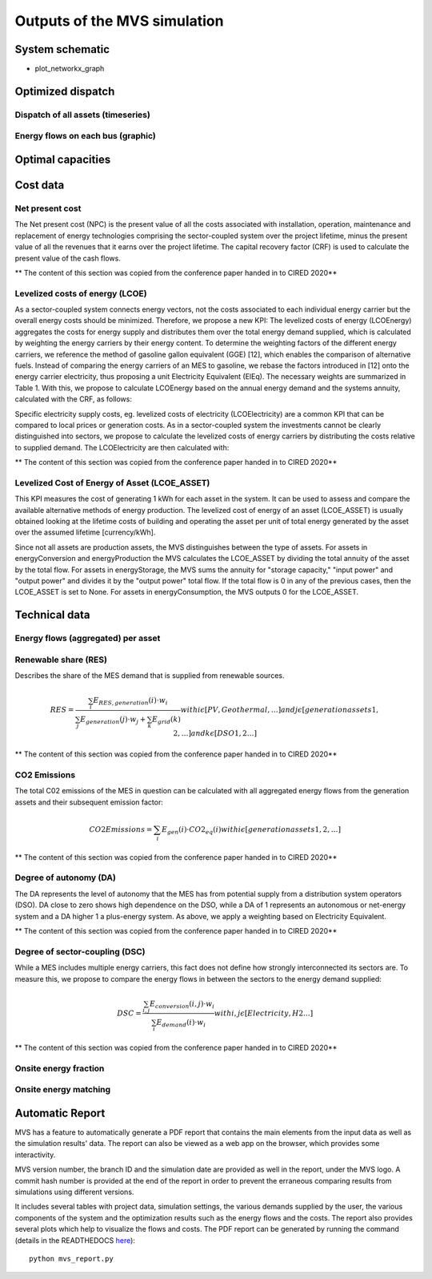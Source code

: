 =============================
Outputs of the MVS simulation
=============================

System schematic
----------------

- plot_networkx_graph

Optimized dispatch
------------------

Dispatch of all assets (timeseries)
###################################

Energy flows on each bus (graphic)
##################################

Optimal capacities
------------------


Cost data
---------

Net present cost
################

The Net present cost (NPC) is the present value of all the costs associated with installation, operation,
maintenance and replacement of energy technologies comprising the sector-coupled system over the project lifetime,
minus the present value of all the revenues that it earns over the project lifetime.
The capital recovery factor (CRF) is used to calculate the present value of the cash flows.

** The content of this section was copied from the conference paper handed in to CIRED 2020**

Levelized costs of energy (LCOE)
################################

As a sector-coupled system connects energy vectors,
not the costs associated to each individual energy carrier but the overall energy costs should be minimized.
Therefore, we propose a new KPI:
The levelized costs of energy (LCOEnergy) aggregates the costs for energy supply
and distributes them over the total energy demand supplied,
which is calculated by weighting the energy carriers by their energy content.
To determine the weighting factors of the different energy carriers,
we reference the method of gasoline gallon equivalent (GGE) [12],
which enables the comparison of alternative fuels.
Instead of comparing the energy carriers of an MES to gasoline,
we rebase the factors introduced in [12] onto the energy carrier electricity,
thus proposing a unit Electricity Equivalent (ElEq).
The necessary weights are summarized in Table 1.
With this, we propose to calculate LCOEnergy based on the annual energy demand and the systems annuity,
calculated with the CRF, as follows:


Specific electricity supply costs, eg. levelized costs of electricity (LCOElectricity) are a common KPI
that can be compared to local prices or generation costs.
As in a sector-coupled system the investments cannot be clearly distinguished into sectors,
we propose to calculate the levelized costs of energy carriers by distributing the costs relative to supplied demand.
The LCOElectricity are then calculated with:


** The content of this section was copied from the conference paper handed in to CIRED 2020**

Levelized Cost of Energy of Asset (LCOE_ASSET)
################################

This KPI measures the cost of generating 1 kWh for each asset in the system. It can be used to assess and compare the available alternative methods of energy production. The levelized cost of energy of an asset (LCOE_ASSET) is usually obtained looking at the lifetime costs of building and operating the asset per unit of total energy generated by the asset over the assumed lifetime [currency/kWh].  

Since not all assets are production assets, the MVS distinguishes between the type of assets. For assets in energyConversion and energyProduction the MVS calculates the LCOE_ASSET by dividing the total annuity of the asset by the total flow.
For assets in energyStorage, the MVS sums the annuity for "storage capacity," "input power" and "output power" and divides it by the "output power" total flow.
If the total flow is 0 in any of the previous cases, then the LCOE_ASSET is set to None.
For assets in energyConsumption, the MVS outputs 0 for the LCOE_ASSET.

Technical data
--------------

Energy flows (aggregated) per asset
###################################

Renewable share (RES)
#####################

Describes the share of the MES demand that is supplied from renewable sources.

.. math::
  RES =\frac{\sum_i {E_{RES,generation} (i)⋅w_i}}{\sum_j {E_{generation}(j)⋅w_j}+\sum_k {E_{grid} (k)}}
  with i \epsilon [PV,Geothermal,…]
  and j \epsilon [generation assets 1,2,…]
  and  k \epsilon [DSO 1,2…]

** The content of this section was copied from the conference paper handed in to CIRED 2020**

CO2 Emissions
#############

The total C02 emissions of the MES in question can be calculated
with all aggregated energy flows from the generation assets and their subsequent emission factor:

.. math::
  CO2 Emissions= \sum_i {E_{gen} (i)⋅CO2_{eq} (i)}
  with i \epsilon [generation assets 1,2,…]

** The content of this section was copied from the conference paper handed in to CIRED 2020**

Degree of autonomy (DA)
#######################

The DA represents the level of autonomy that the MES has from potential supply from a distribution system operators (DSO).
DA close to zero shows high dependence on the DSO,
while a DA of 1 represents an autonomous or net-energy system
and a DA higher 1 a plus-energy system.
As above, we apply a weighting based on Electricity Equivalent.

** The content of this section was copied from the conference paper handed in to CIRED 2020**


Degree of sector-coupling (DSC)
###############################

While a MES includes multiple energy carriers,
this fact does not define how strongly interconnected its sectors are.
To measure this, we propose to compare the energy flows in between the sectors to the energy demand supplied:

.. math::
   DSC=\frac{\sum_{i,j}{E_{conversion} (i,j)⋅w_i}}{\sum_i {E_{demand} (i)⋅w_i}}
   with i,j \epsilon [Electricity,H2…]

** The content of this section was copied from the conference paper handed in to CIRED 2020**

Onsite energy fraction
######################

Onsite energy matching
######################

Automatic Report
-----------------
MVS has a feature to automatically generate a PDF report that contains the main elements from the input data as well as the simulation results' data.
The report can also be viewed as a web app on the browser, which provides some interactivity.

MVS version number, the branch ID and the simulation date are provided as well in the report, under the MVS logo.
A commit hash number is provided at the end of the report in order to prevent the erraneous comparing results from simulations using different versions.

It includes several tables with project data, simulation settings, the various demands supplied by the user, the various components of the system and the optimization results such as the energy flows and the costs.
The report also provides several plots which help to visualize the flows and costs. The PDF report can be generated by running the command (details in the READTHEDOCS `here <https://github.com/rl-institut/mvs_eland/blob/dev/README.md#generate-report>`_)::

    python mvs_report.py
